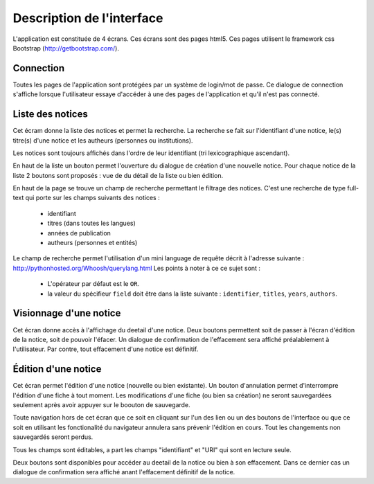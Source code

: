 **************************
Description de l'interface
**************************

L'application est constituée de 4 écrans.
Ces écrans sont des pages html5.
Ces pages utilisent le framework css Bootstrap (http://getbootstrap.com/).


Connection
==========

.. image:: _static/p4l_connect.png
    :width: 600pt

Toutes les pages de l'application sont protégées par un système de login/mot de passe.
Ce dialogue de connection s'affiche lorsque l'utilisateur essaye d'accéder à une des pages de l'application et qu'il n'est pas connecté.



Liste des notices
=================

.. image:: _static/p4l_list.png
    :width: 600pt

Cet écram donne la liste des notices et permet la recherche.
La recherche se fait sur l'identifiant d'une notice, le(s) titre(s) d'une notice et les autheurs (personnes ou institutions).

Les notices sont toujours affichés dans l'ordre de leur identifiant (tri lexicographique ascendant).

En haut de la liste un bouton permet l'ouverture du dialogue de création d'une nouvelle notice.
Pour chaque notice de la liste 2 boutons sont proposés : vue de du détail de la liste ou bien édition. 


En haut de la page se trouve un champ de recherche permettant le filtrage des notices.
C'est une recherche de type full-text qui porte sur les champs suivants des notices :
  
    * identifiant
    * titres (dans toutes les langues)
    * années de publication
    * autheurs (personnes et entités)

Le champ de recherche permet l'utilisation d'un mini language de requête décrit à l'adresse suivante : http://pythonhosted.org/Whoosh/querylang.html
Les points à noter à ce ce sujet sont :
  
    * L'opérateur par défaut est le ``OR``.
    * la valeur du spécifieur ``field`` doit être dans la liste suivante : ``identifier``, ``titles``, ``years``, ``authors``.


.. _interface-detail:

Visionnage d'une notice
=======================

.. image:: _static/p4l_detail.png
    :width: 600pt

Cet écran donne accès à l'affichage du deetail d'une notice. Deux boutons permettent soit de passer à l'écran d'édition de la notice, soit de pouvoir l'éfacer.
Un dialogue de confirmation de l'effacement sera affiché préalablement à l'utilisateur.
Par contre, tout effacement d'une notice est définitif.


.. _interface-edit:

Édition d'une notice
====================

.. image:: _static/p4l_edit.png
    :width: 600pt

Cet écran permet l'édition d'une notice (nouvelle ou bien existante).
Un bouton d'annulation permet d'interrompre l'édition d'une fiche à tout moment.
Les modifications d'une fiche (ou bien sa création) ne seront sauvegardées seulement après avoir appuyer sur le boouton de sauvegarde.

Toute navigation hors de cet écran que ce soit en cliquant sur l'un des lien ou un des boutons de l'interface ou que ce soit en utilisant les fonctionalité du navigateur annulera sans prévenir l'édition en cours.
Tout les changements non sauvegardés seront perdus.

Tous les champs sont éditables, a part les champs "identifiant" et "URI" qui sont en lecture seule.

Deux boutons sont disponibles pour accéder au deetail de la notice ou bien à son effacement. Dans ce dernier cas un dialogue de confirmation sera affiché anant l'effacement définitif de la notice.

  